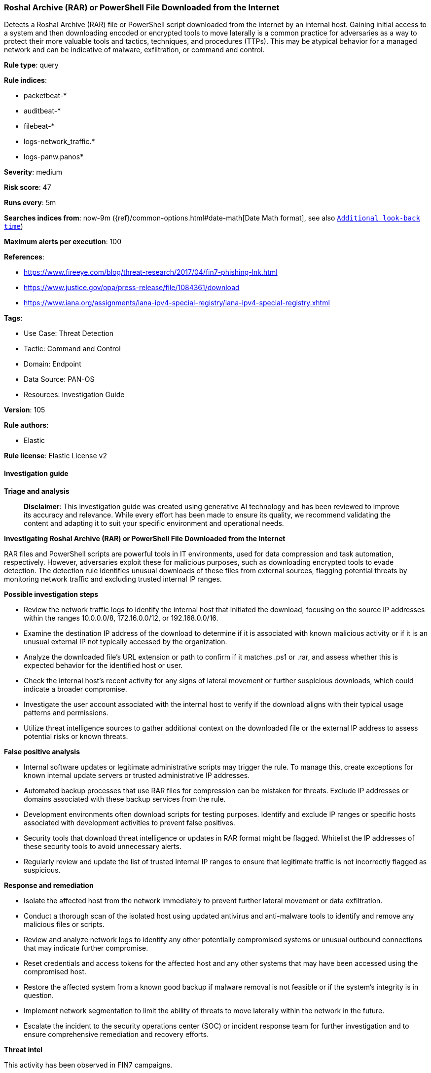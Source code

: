 [[prebuilt-rule-8-14-21-roshal-archive-rar-or-powershell-file-downloaded-from-the-internet]]
=== Roshal Archive (RAR) or PowerShell File Downloaded from the Internet

Detects a Roshal Archive (RAR) file or PowerShell script downloaded from the internet by an internal host. Gaining initial access to a system and then downloading encoded or encrypted tools to move laterally is a common practice for adversaries as a way to protect their more valuable tools and tactics, techniques, and procedures (TTPs). This may be atypical behavior for a managed network and can be indicative of malware, exfiltration, or command and control.

*Rule type*: query

*Rule indices*: 

* packetbeat-*
* auditbeat-*
* filebeat-*
* logs-network_traffic.*
* logs-panw.panos*

*Severity*: medium

*Risk score*: 47

*Runs every*: 5m

*Searches indices from*: now-9m ({ref}/common-options.html#date-math[Date Math format], see also <<rule-schedule, `Additional look-back time`>>)

*Maximum alerts per execution*: 100

*References*: 

* https://www.fireeye.com/blog/threat-research/2017/04/fin7-phishing-lnk.html
* https://www.justice.gov/opa/press-release/file/1084361/download
* https://www.iana.org/assignments/iana-ipv4-special-registry/iana-ipv4-special-registry.xhtml

*Tags*: 

* Use Case: Threat Detection
* Tactic: Command and Control
* Domain: Endpoint
* Data Source: PAN-OS
* Resources: Investigation Guide

*Version*: 105

*Rule authors*: 

* Elastic

*Rule license*: Elastic License v2


==== Investigation guide



*Triage and analysis*


> **Disclaimer**:
> This investigation guide was created using generative AI technology and has been reviewed to improve its accuracy and relevance. While every effort has been made to ensure its quality, we recommend validating the content and adapting it to suit your specific environment and operational needs.


*Investigating Roshal Archive (RAR) or PowerShell File Downloaded from the Internet*


RAR files and PowerShell scripts are powerful tools in IT environments, used for data compression and task automation, respectively. However, adversaries exploit these for malicious purposes, such as downloading encrypted tools to evade detection. The detection rule identifies unusual downloads of these files from external sources, flagging potential threats by monitoring network traffic and excluding trusted internal IP ranges.


*Possible investigation steps*


- Review the network traffic logs to identify the internal host that initiated the download, focusing on the source IP addresses within the ranges 10.0.0.0/8, 172.16.0.0/12, or 192.168.0.0/16.
- Examine the destination IP address of the download to determine if it is associated with known malicious activity or if it is an unusual external IP not typically accessed by the organization.
- Analyze the downloaded file's URL extension or path to confirm if it matches .ps1 or .rar, and assess whether this is expected behavior for the identified host or user.
- Check the internal host's recent activity for any signs of lateral movement or further suspicious downloads, which could indicate a broader compromise.
- Investigate the user account associated with the internal host to verify if the download aligns with their typical usage patterns and permissions.
- Utilize threat intelligence sources to gather additional context on the downloaded file or the external IP address to assess potential risks or known threats.


*False positive analysis*


- Internal software updates or legitimate administrative scripts may trigger the rule. To manage this, create exceptions for known internal update servers or trusted administrative IP addresses.
- Automated backup processes that use RAR files for compression can be mistaken for threats. Exclude IP addresses or domains associated with these backup services from the rule.
- Development environments often download scripts for testing purposes. Identify and exclude IP ranges or specific hosts associated with development activities to prevent false positives.
- Security tools that download threat intelligence or updates in RAR format might be flagged. Whitelist the IP addresses of these security tools to avoid unnecessary alerts.
- Regularly review and update the list of trusted internal IP ranges to ensure that legitimate traffic is not incorrectly flagged as suspicious.


*Response and remediation*


- Isolate the affected host from the network immediately to prevent further lateral movement or data exfiltration.
- Conduct a thorough scan of the isolated host using updated antivirus and anti-malware tools to identify and remove any malicious files or scripts.
- Review and analyze network logs to identify any other potentially compromised systems or unusual outbound connections that may indicate further compromise.
- Reset credentials and access tokens for the affected host and any other systems that may have been accessed using the compromised host.
- Restore the affected system from a known good backup if malware removal is not feasible or if the system's integrity is in question.
- Implement network segmentation to limit the ability of threats to move laterally within the network in the future.
- Escalate the incident to the security operations center (SOC) or incident response team for further investigation and to ensure comprehensive remediation and recovery efforts.


*Threat intel*


This activity has been observed in FIN7 campaigns.

==== Rule query


[source, js]
----------------------------------
(event.dataset: (network_traffic.http or network_traffic.tls) or
  (event.category: (network or network_traffic) and network.protocol: http)) and
  (url.extension:(ps1 or rar) or url.path:(*.ps1 or *.rar)) and
    not destination.ip:(
      10.0.0.0/8 or
      127.0.0.0/8 or
      169.254.0.0/16 or
      172.16.0.0/12 or
      192.0.0.0/24 or
      192.0.0.0/29 or
      192.0.0.8/32 or
      192.0.0.9/32 or
      192.0.0.10/32 or
      192.0.0.170/32 or
      192.0.0.171/32 or
      192.0.2.0/24 or
      192.31.196.0/24 or
      192.52.193.0/24 or
      192.168.0.0/16 or
      192.88.99.0/24 or
      224.0.0.0/4 or
      100.64.0.0/10 or
      192.175.48.0/24 or
      198.18.0.0/15 or
      198.51.100.0/24 or
      203.0.113.0/24 or
      240.0.0.0/4 or
      "::1" or
      "FE80::/10" or
      "FF00::/8"
    ) and
    source.ip:(
      10.0.0.0/8 or
      172.16.0.0/12 or
      192.168.0.0/16
    )

----------------------------------

*Framework*: MITRE ATT&CK^TM^

* Tactic:
** Name: Command and Control
** ID: TA0011
** Reference URL: https://attack.mitre.org/tactics/TA0011/
* Technique:
** Name: Ingress Tool Transfer
** ID: T1105
** Reference URL: https://attack.mitre.org/techniques/T1105/
